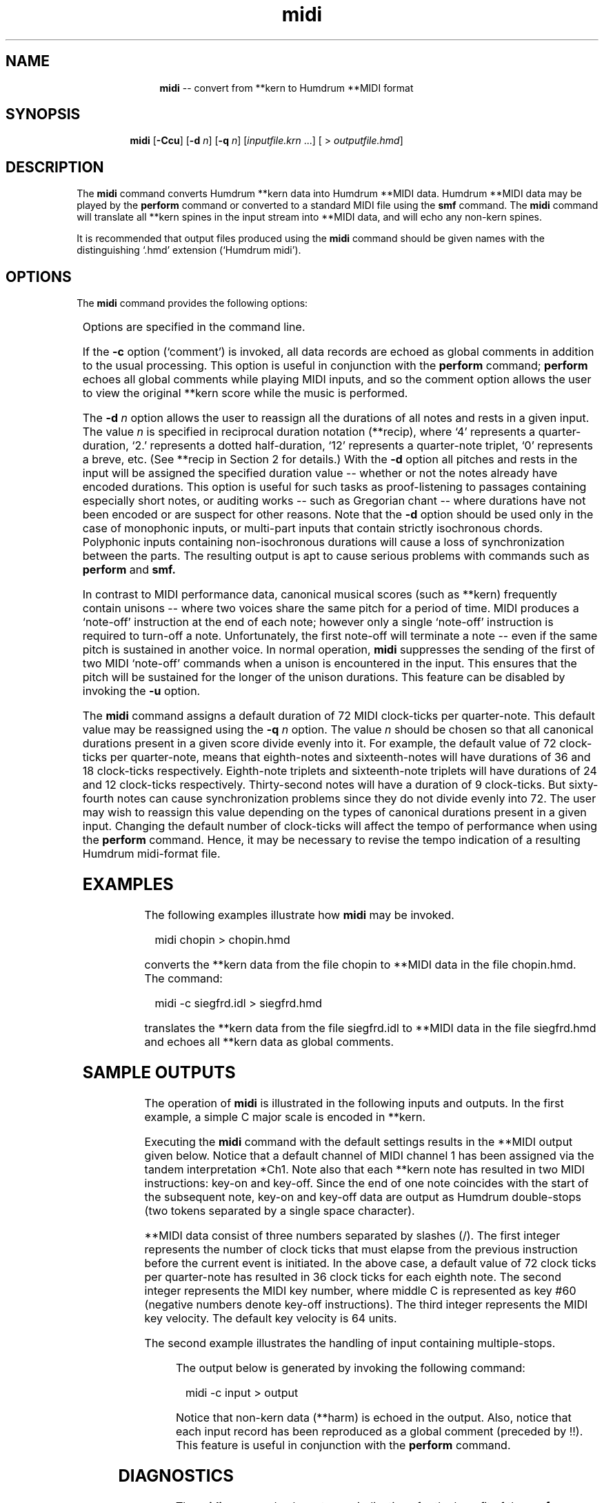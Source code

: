\"    This documentation is copyright 1994 David Huron.
.TH midi 1 "1994 Dec. 4"
.AT 3
.sp 2
.SH "NAME"
.in +2
.in +11
.ti -11
\fBmidi\fR  -- convert from \f(CR**kern\fR to Humdrum \f(CR**MIDI\fR format
.in -11
.in -2
.sp 1
.sp 1
.SH "SYNOPSIS"
.in +2
.in +7
.ti -7
\fBmidi\fR  [\fB-Ccu\fR]  [\fB-d \fIn\fR]  [\fB-q \fIn\fR]  [\fIinputfile.krn\fR ...]  [ > \fIoutputfile.hmd\fR]
.in -7
.in -2
.sp 1
.sp 1
.SH "DESCRIPTION"
.in +2
The
.B "midi"
command converts Humdrum \f(CR**kern\fR data into Humdrum \f(CR**MIDI\fR data.
Humdrum \f(CR**MIDI\fR data may be played by the
.B "perform"
command or converted to a standard MIDI file using the
.B "smf"
command.
The
.B "midi"
command will translate all \f(CR**kern\fR spines in the input
stream into \f(CR**MIDI\fR data,
and will echo any non-kern spines.
.sp 1
.sp 1
It is recommended that output files produced using the
.B "midi"
command should be given names with the distinguishing `.hmd' extension
(`Humdrum midi').
.in -2
.sp 1
.sp 1
.SH "OPTIONS"
.in +2
The
.B "midi"
command provides the following options:
.sp 1
.TS
l l.
\fB-c\fR	echo all data records as global comments (prior to the
	  data record)
\fB-C\fR	echo all data records as global comments (following the
	  data record)
\fB-d \fIn\fR	assigns a note-duration of \fIn\fR \f(CR**recip\fR value to
	  all pitches and rests
\fB-h\fR	displays a help screen summarizing the command syntax
\fB-q \fIn\fR	set number of MIDI clock ticks per quarter-duration to \fIn\fR
\fB-u\fR	suppress the deletion of duplicate (unison) concurrent
	  note-on instructions
.TE
.sp 1
Options are specified in the command line.
.sp 1
.sp 1
If the
.B "-c"
option (`comment') is invoked, all data records are echoed as global
comments in addition to the usual processing.
This option is useful in conjunction with the
.B "perform"
command;
.B "perform"
echoes all global comments while playing MIDI inputs,
and so the comment option allows the user to view the original \f(CR**kern\fR
score while the music is performed.
.sp 1
.sp 1
The \fB-d \fIn\fR option allows the user to reassign all the durations
of all notes and rests in a given input.
The value \fIn\fR is specified in
reciprocal duration notation (\f(CR**recip\fR), where `4' represents
a quarter-duration, `2.' represents a dotted half-duration, `12'
represents a quarter-note triplet, `0' represents a breve, etc.
(See \f(CR**recip\fR in Section 2 for details.)
With the
.B "-d"
option all pitches and rests in the input will be assigned the specified
duration value -- whether or not the notes already have encoded durations.
This option is useful for such tasks as proof-listening to passages
containing especially short notes, or auditing works --
such as Gregorian chant -- where durations have not been encoded
or are suspect for other reasons.
Note that the
.B "-d"
option should be used only in the case of monophonic inputs, or multi-part
inputs that contain strictly isochronous chords.
Polyphonic inputs containing non-isochronous durations will cause a
loss of synchronization between the parts.
The resulting output is apt to cause serious problems with commands
such as
.B "perform"
and
.B "smf."
.sp 1
.sp 1
In contrast to MIDI performance data, canonical musical scores
(such as \f(CR**kern\fR) frequently contain unisons -- where two
voices share the same pitch for a period of time.
MIDI produces a `note-off' instruction at the end of each note; however
only a single `note-off' instruction is required to turn-off a note.
Unfortunately, the first note-off will terminate a note -- even if
the same pitch is sustained in another voice.
In normal operation,
.B "midi"
suppresses the sending of the first of two MIDI `note-off' commands when
a unison is encountered in the input.
This ensures that the pitch will be sustained for the longer of the
unison durations.
This feature can be disabled by invoking the
.B "-u"
option.
.sp 1
.sp 1
The
.B "midi"
command assigns a default duration of 72 MIDI clock-ticks per quarter-note.
This default value may be reassigned using the
\fB-q \fIn\fR option.
The value \fIn\fR should be chosen so that all canonical durations
present in a given score divide evenly into it.
For example, the default value of 72 clock-ticks per quarter-note,
means that eighth-notes and sixteenth-notes will have durations of
36 and 18 clock-ticks respectively.
Eighth-note triplets and sixteenth-note triplets will have durations
of 24 and 12 clock-ticks respectively.
Thirty-second notes will have a duration of 9 clock-ticks.
But sixty-fourth notes can cause synchronization problems since they
do not divide evenly into 72.
The user may wish to reassign this value depending on the types of
canonical durations present in a given input.
Changing the default number of clock-ticks will affect the tempo
of performance when using the
.B "perform"
command.
Hence, it may be necessary to revise the tempo indication of a resulting
Humdrum midi-format file.
.in -2
.sp 1
.sp 1
.SH "EXAMPLES"
.in +2
The following examples illustrate how
.B "midi"
may be invoked.
.sp 1
.sp 1
.in +2
midi chopin > chopin.hmd
.in -2
.sp 1
.sp 1
converts the \f(CR**kern\fR data from the file \f(CRchopin\fR to
\f(CR**MIDI\fR data in the file \f(CRchopin.hmd\fR.
The command:
.sp 1
.sp 1
.in +2
midi -c siegfrd.idl > siegfrd.hmd
.in -2
.sp 1
.sp 1
translates the \f(CR**kern\fR data from the file \f(CRsiegfrd.idl\fR
to \f(CR**MIDI\fR data in the file \f(CRsiegfrd.hmd\fR and echoes
all \f(CR**kern\fR data as global comments.
.in -2
.sp 1
.sp 1
.SH "SAMPLE OUTPUTS"
.in +2
The operation of
.B "midi"
is illustrated in the following inputs and outputs.
In the first example, a simple C major scale is encoded in \f(CR**kern\fR.
.sp 1
.sp 1
.in +2
.sp 1
.TS
l.
!! midi example #1
**kern
*M2/4
*C:
\(eq1
8c
8r
8d
8e
\(eq2
8f
8g
8a
8b
\(eq3
4cc
4r
====
*-
.TE
.sp 1
.in -2
Executing the
.B "midi"
command with the default settings results in the \f(CR**MIDI\fR
output given below.
Notice that a default channel of MIDI channel 1 has been assigned
via the tandem interpretation \f(CR*Ch1\fR.
Note also that each \f(CR**kern\fR note has resulted in two MIDI instructions:
\(odkey-on\(cd and \(odkey-off\(cd.
Since the end of one note coincides with the start of the subsequent
note, key-on and key-off data are output as Humdrum double-stops
(two tokens separated by a single space character).
.in +2
.sp 1
.TS
l.
!! midi example #1
**MIDI
*Ch1
*M2/4
*C:
\(eq1
72/60/64
36/-60/64
36/62/64
36/-62/64 36/64/64
\(eq2
36/-64/64 36/65/64
36/-65/64 36/67/64
36/-67/64 36/69/64
36/-69/64 36/71/64
\(eq3
36/-71/64 36/72/64
72/-72/64
====
\.
*-
.TE
.sp 1
.in -2
\f(CR**MIDI\fR data consist of three numbers separated by slashes (/).
The first integer represents the number of clock ticks that must elapse
from the previous instruction before the current event is initiated.
In the above case, a default value of 72 clock ticks per quarter-note
has resulted in 36 clock ticks for each eighth note.
The second integer represents the MIDI key number, where middle C is
represented as key #60 (negative numbers denote key-off instructions).
The third integer represents the MIDI key velocity.
The default key velocity is 64 units.
.sp 1
.sp 1
The second example illustrates the handling of input containing multiple-stops.
.in +2
.sp 1
.TS
l s
l l.
!! midi example #2
**harm	**kern
*	*Ch3
\(eq1	\(eq1
I	4c 4e 4g
IV	4c 4f 4a
V	4d 4g 4b
I	4e 4g 4cc
==	==
*-	*-
.TE
.sp 1
.in -2
The output below is generated by invoking the following command:
.sp 1
.sp 1
.in +2
midi -c input > output
.in -2
.in +2
.sp 1
.TS
l s
l l.
!! midi example #2
**harm	**MIDI
*	*Ch1
!!**harm	**kern
*	*Ch3
!!*	*Ch3
\(eq1	\(eq1
!!=1	=1
I	0/60/64 0/64/64 0/67/64
!!I	4c 4e 4g
IV	96/-60/64 96/-64/64 96/-67/64 96/60/64 96/65/64 96/69/64
!!IV	4c 4f 4a
V	96/-60/64 96/-65/64 96/-69/64 96/62/64 96/67/64 96/71/64
!!V	4d 4g 4b
I	96/-62/64 96/-67/64 96/-71/64 96/64/64 96/67/64 96/72/64
!!I	4e 4g 4cc
==	==
!!==	==
\.	96/-64/64 96/-67/64 96/-72/64
*-	*-
!!*-	*-
.TE
.sp 1
.in -2
Notice that non-kern data (\f(CR**harm\fR) is echoed in the output.
Also, notice that each input record has been reproduced as a global
comment (preceded by !!).
This feature is useful in conjunction with the
.B "perform"
command.
.in -2
.sp 1
.sp 1
.SH "DIAGNOSTICS"
.in +2
The
.B "midi"
command echoes tempo indications for the benefit of the
.B "perform"
command.
If a tempo range is specified (e.g. MM92-98),
.B "midi"
calculates the average range and echoes that (MM95).
Tempo terms (such as \(odlargo\(cd) are not handled by
.B "midi."
.sp 1
.sp 1
.in -2
.SH "PORTABILITY"
.in +2
\s-1DOS\s+1 2.0 and up.
.in -2
.sp 1
.sp 1
.SH "SEE ALSO"
.in +2
\fBhumdrum\fR (1), \fB**kern\fR (2),
\fBkern\fR (1), \fB**MIDI\fR (2), \fBperform\fR (1),
\fBproof\fR (1), \fBsmf\fR (1), \fBtacet\fR (1)
.in -2
.sp 1
.sp 1
.SH "PROPOSED MODIFICATIONS"
.in +2
Channel assigment tandem interpretations (e.g. \f(CR*Ch6\fR) should
be recognized in the input stream and cause the default channel 1 output
to be suppressed.
.in -2
